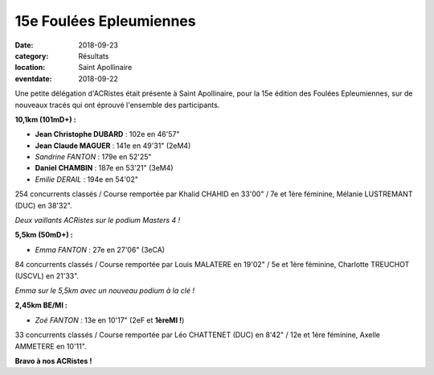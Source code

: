 15e Foulées Epleumiennes
========================

:date: 2018-09-23
:category: Résultats
:location: Saint Apollinaire
:eventdate: 2018-09-22

Une petite délégation d'ACRistes était présente à Saint Apollinaire, pour la 15e édition des Foulées Epleumiennes, sur de nouveaux tracés qui ont éprouvé l'ensemble des participants.

**10,1km (101mD+) :**

- **Jean Christophe DUBARD** : 102e en 46'57"
- **Jean Claude MAGUER** : 141e en 49'31" (2eM4)
- *Sandrine FANTON* : 179e en 52'25"
- **Daniel CHAMBIN** : 187e en 53'21" (3eM4)
- *Emilie DERAIL* : 194e en 54'02"

254 concurrents classés / Course remportée par Khalid CHAHID en 33'00" / 7e et 1ère féminine, Mélanie LUSTREMANT (DUC) en 38'32".

.. image:: http://assets.acr-dijon.org/stapo181.jpg

*Deux vaillants ACRistes sur le podium Masters 4 !*

**5,5km (50mD+) :**

- *Emma FANTON* : 27e en 27'06" (3eCA)

84 concurrents classés / Course remportée par Louis MALATERE en 19'02" / 5e et 1ère féminine, Charlotte TREUCHOT (USCVL) en 21'33".

.. image:: http://assets.acr-dijon.org/stapo182.jpg

*Emma sur le 5,5km avec un nouveau podium à la clé !*

**2,45km BE/MI :**

- *Zoé FANTON* : 13e en 10'17" (2eF et **1èreMI !**)

33 concurrents classés / Course remportée par Léo CHATTENET (DUC) en 8'42" / 12e et 1ère féminine, Axelle AMMETERE en 10'11".

**Bravo à nos ACRistes !**

